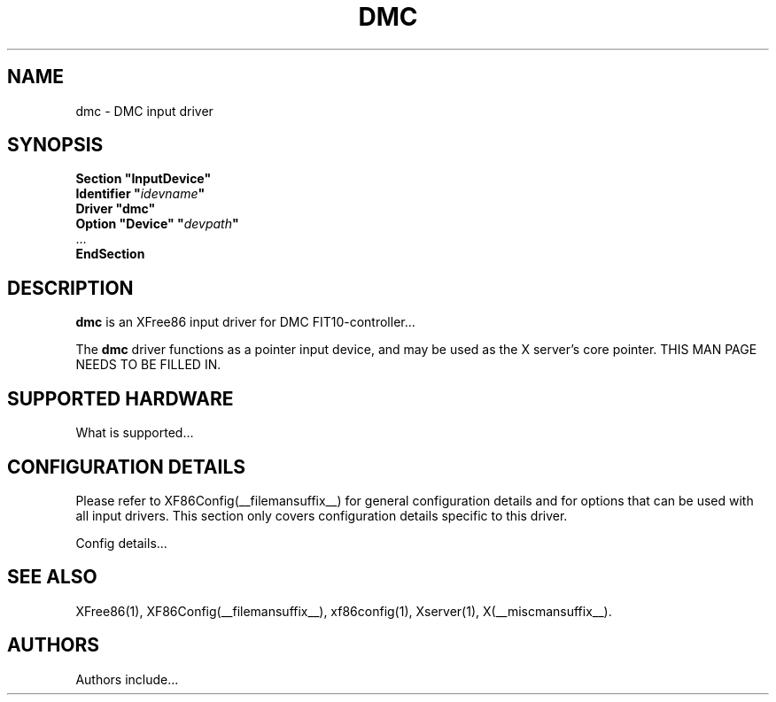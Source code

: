 .\" $XFree86: xc/programs/Xserver/hw/xfree86/input/dmc/dmc.man,v 1.1 2001/08/17 13:27:55 dawes Exp $
.\" shorthand for double quote that works everywhere.
.ds q \N'34'
.TH DMC __drivermansuffix__ __vendorversion__
.SH NAME
dmc \- DMC input driver
.SH SYNOPSIS
.B "Section \*qInputDevice\*q"
.br
.BI "  Identifier \*q" idevname \*q
.br
.B  "  Driver \*qdmc\*q"
.br
.BI "  Option \*qDevice\*q   \*q" devpath \*q
.br
\ \ ...
.br
.B EndSection
.SH DESCRIPTION
.B dmc 
is an XFree86 input driver for DMC FIT10-controller...
.PP
The
.B dmc
driver functions as a pointer input device, and may be used as the
X server's core pointer.
THIS MAN PAGE NEEDS TO BE FILLED IN.
.SH SUPPORTED HARDWARE
What is supported...
.SH CONFIGURATION DETAILS
Please refer to XF86Config(__filemansuffix__) for general configuration
details and for options that can be used with all input drivers.  This
section only covers configuration details specific to this driver.
.PP
Config details...
.SH "SEE ALSO"
XFree86(1), XF86Config(__filemansuffix__), xf86config(1), Xserver(1), X(__miscmansuffix__).
.SH AUTHORS
Authors include...
